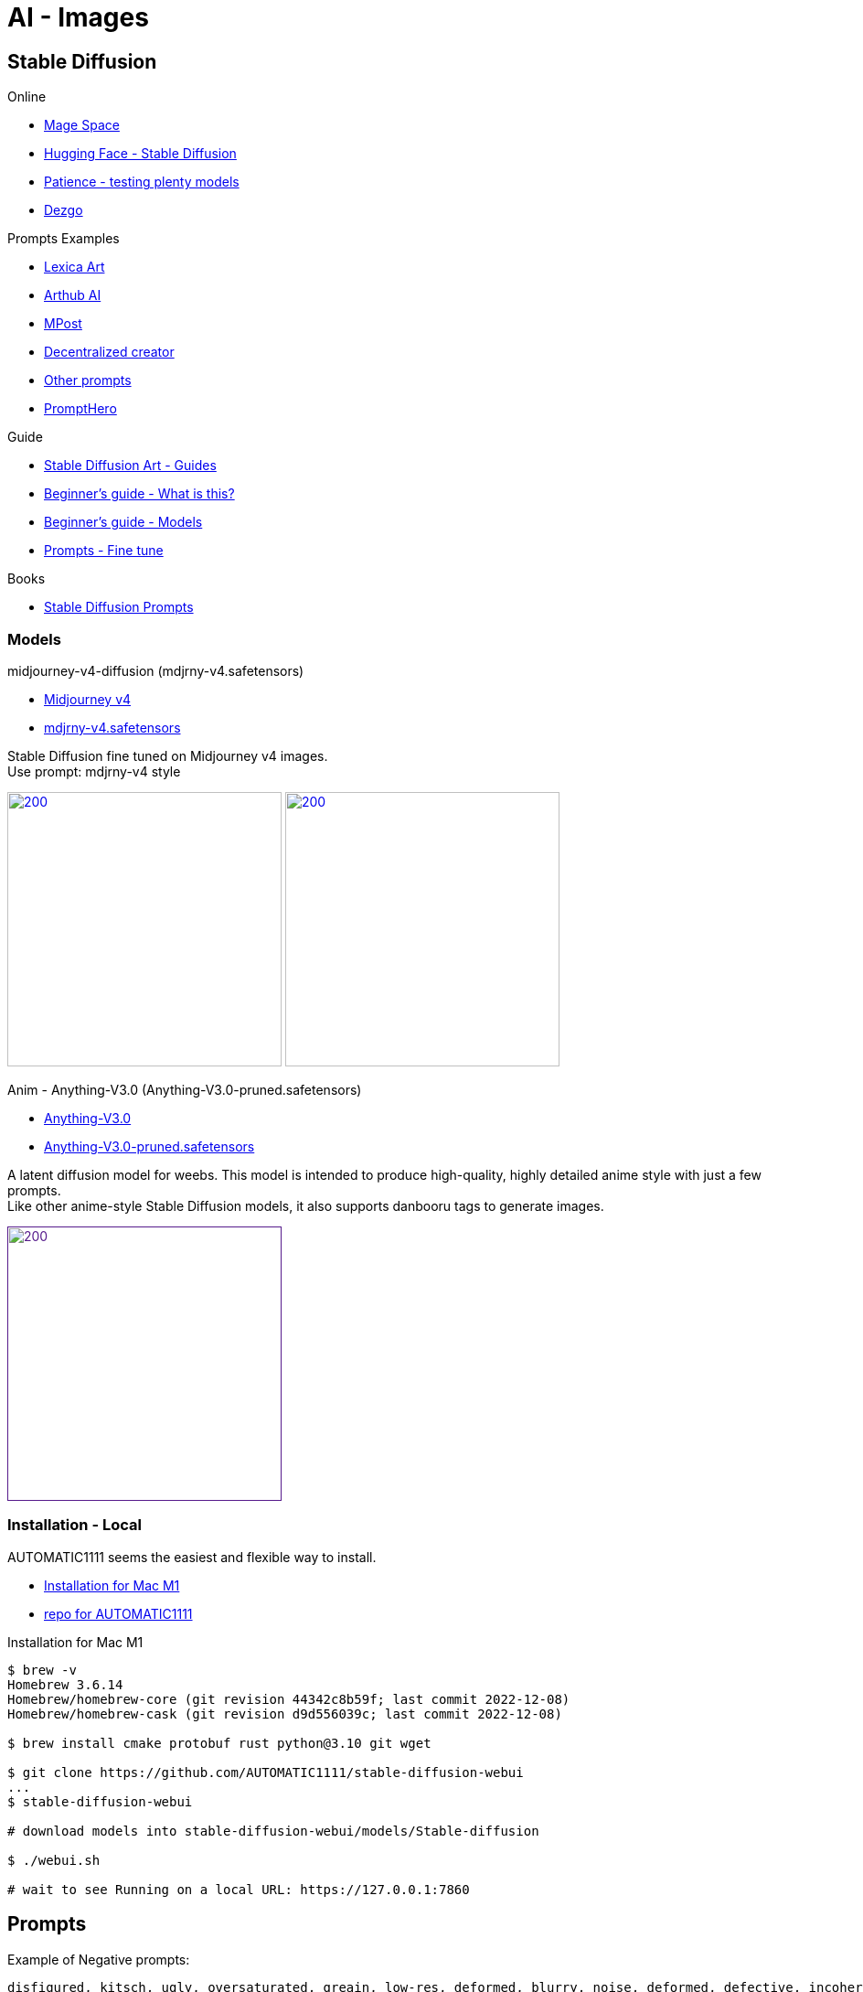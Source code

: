= AI - Images
:hardbreaks:

== Stable Diffusion

.Online
* link:https://www.mage.space/[Mage Space]
* link:https://huggingface.co/spaces/stabilityai/stable-diffusion[Hugging Face - Stable Diffusion]
* link:https://www.patience.ai/[Patience - testing plenty models]
* link:https://dezgo.com/[Dezgo]

.Prompts Examples
* link:https://lexica.art/[Lexica Art]
* link:https://arthub.ai/community[Arthub AI]
* link:https://mpost.io/best-100-stable-diffusion-prompts-the-most-beautiful-ai-text-to-image-prompts/[MPost]
* link:https://decentralizedcreator.com/best-stable-diffusion-anime-prompts/[Decentralized creator]
* link:https://stablediffusion.fr/prompts[Other prompts]
* link:https://prompthero.com/[PromptHero]

.Guide
* link:https://stable-diffusion-art.com/[Stable Diffusion Art - Guides]
* link:https://stable-diffusion-art.com/beginners-guide/[Beginner's guide - What is this?]
* link:https://stable-diffusion-art.com/models/[Beginner's guide - Models]
* link:https://stable-diffusion-art.com/fine-tune-your-ai-images-with-these-simple-prompting-techniques[Prompts - Fine tune]

.Books
* link:https://cdn.openart.ai/assets/Stable%20Diffusion%20Prompt%20Book%20From%20OpenArt%2011-13.pdf[Stable Diffusion Prompts]

=== Models

.midjourney-v4-diffusion (mdjrny-v4.safetensors)

* link:https://huggingface.co/prompthero/openjourney[Midjourney v4]
* link:https://huggingface.co/prompthero/openjourney/resolve/main/mdjrny-v4.safetensors[mdjrny-v4.safetensors]

Stable Diffusion fine tuned on Midjourney v4 images.
Use prompt: mdjrny-v4 style

image:images/00100-3929705648-mdjrny-v4.png[200,300,link="images/00100-3929705648-mdjrny-v4.txt"] image:images/00218-30-9-512-640-3741080119-mdjrny-v4-ddc6edf2.png[200,300,link="images/00218-30-9-512-640-3741080119-mdjrny-v4-ddc6edf2.txt"]

.Anim - Anything-V3.0 (Anything-V3.0-pruned.safetensors)

* link:https://huggingface.co/Linaqruf/anything-v3.0[Anything-V3.0]
* link:https://huggingface.co/Linaqruf/anything-v3.0/resolve/main/Anything-V3.0-pruned.safetensors[Anything-V3.0-pruned.safetensors]

A latent diffusion model for weebs. This model is intended to produce high-quality, highly detailed anime style with just a few prompts. 
Like other anime-style Stable Diffusion models, it also supports danbooru tags to generate images.

image:images/00253-30-12-512-512-1689900087-Anything-V3.0-pruned-2700c435.png[200,300,link="images/00253-30-12-512-512-1689900087-Anything-V3.0-pruned-2700c435.txt]


=== Installation - Local

AUTOMATIC1111 seems the easiest and flexible way to install.

* link:https://aituts.com/automatic1111s-webgui-apple-silicon/[Installation for Mac M1]
* link:https://github.com/AUTOMATIC1111/stable-diffusion-webui/wiki/Installation-on-Apple-Silicon[repo for AUTOMATIC1111]

.Installation for Mac M1
[source,bash]
----
$ brew -v
Homebrew 3.6.14
Homebrew/homebrew-core (git revision 44342c8b59f; last commit 2022-12-08)
Homebrew/homebrew-cask (git revision d9d556039c; last commit 2022-12-08)

$ brew install cmake protobuf rust python@3.10 git wget

$ git clone https://github.com/AUTOMATIC1111/stable-diffusion-webui
...
$ stable-diffusion-webui

# download models into stable-diffusion-webui/models/Stable-diffusion

$ ./webui.sh 

# wait to see Running on a local URL: https://127.0.0.1:7860
----






== Prompts

.Example of Negative prompts:
    disfigured, kitsch, ugly, oversaturated, greain, low-res, deformed, blurry, noise, deformed, defective, incoherent, 
    twisted, bad anatomy, disfigured, poorly drawn face, mutation, mutated, extra limb, extra finger, ugly, 
    poorly drawn hands, missing limb, floating limbs, disconnected limbs, malformed hands, blur, out of focus, long neck, long body, 
    disgusting, poorly drawn, childish, mutilated, mangled, old, surreal

== Questions / Answers

.What are *fp16* vs *fp32* model differences ?
In short, fp16 reduces memory footprint and CPU consumption while having little downside on quality.
fp16 migh therefore be helpful to train faster, which little chances to overfit

.What is *safetensors* ?
See link:https://github.com/huggingface/safetensors[].
This basically addresses a few limitations and security aspects of *ckpt* (pickle)
Note: To enable SafeTensors for GPU, the SAFETENSORS_FAST_GPU environment variable needs to be set to 1


== Security

* link:https://github.com/mmaitre314/picklescan[Pickle Scanner]

== Lab

* link:https://lablab.ai/t/stable-diffusion-lexica[LabLab]

[source,bash]
----
$ wget https://lexica.art/api/v1/search?q=apples
----

